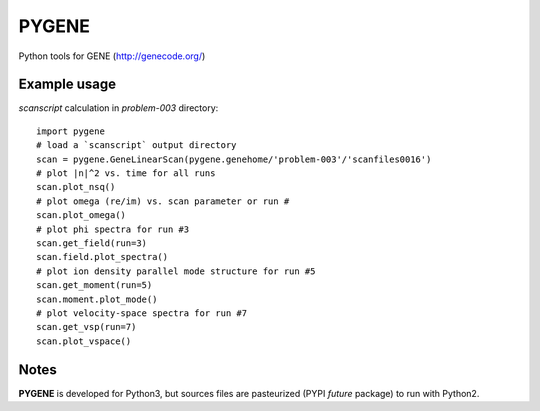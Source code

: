 .. highlight:: python

PYGENE======

Python tools for GENE (http://genecode.org/)

Example usage-------------

`scanscript` calculation in `problem-003` directory::

  import pygene
  # load a `scanscript` output directory
  scan = pygene.GeneLinearScan(pygene.genehome/'problem-003'/'scanfiles0016')
  # plot |n|^2 vs. time for all runs
  scan.plot_nsq()
  # plot omega (re/im) vs. scan parameter or run #
  scan.plot_omega()
  # plot phi spectra for run #3
  scan.get_field(run=3)
  scan.field.plot_spectra()
  # plot ion density parallel mode structure for run #5
  scan.get_moment(run=5)
  scan.moment.plot_mode()
  # plot velocity-space spectra for run #7
  scan.get_vsp(run=7)
  scan.plot_vspace()

Notes
-----

**PYGENE** is developed for Python3, but sources files are pasteurized (PYPI `future` package) to run with Python2.
